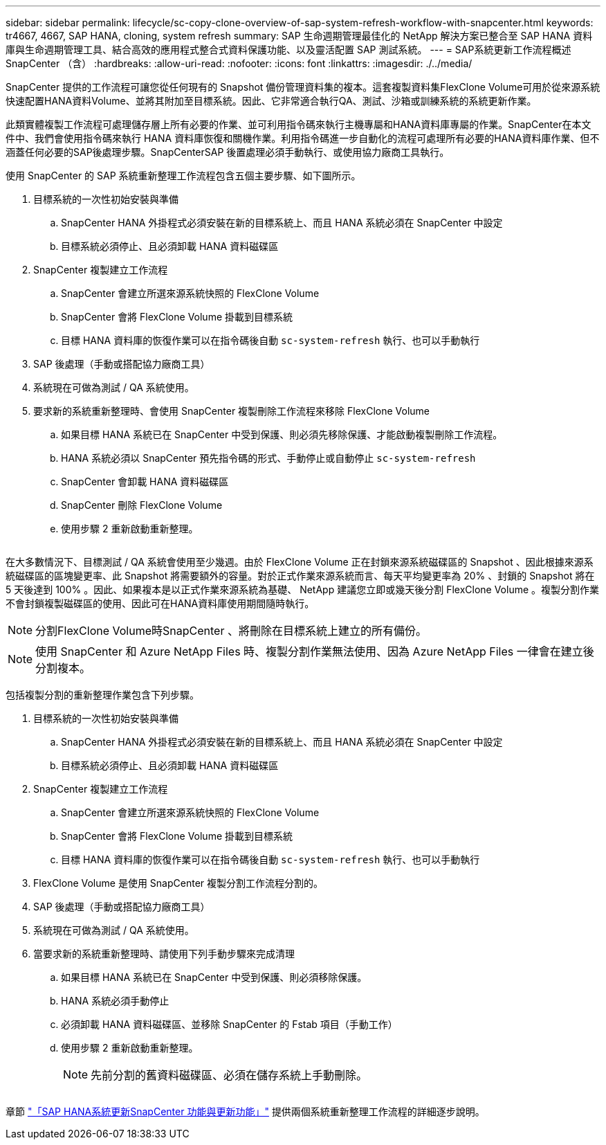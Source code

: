 ---
sidebar: sidebar 
permalink: lifecycle/sc-copy-clone-overview-of-sap-system-refresh-workflow-with-snapcenter.html 
keywords: tr4667, 4667, SAP HANA, cloning, system refresh 
summary: SAP 生命週期管理最佳化的 NetApp 解決方案已整合至 SAP HANA 資料庫與生命週期管理工具、結合高效的應用程式整合式資料保護功能、以及靈活配置 SAP 測試系統。 
---
= SAP系統更新工作流程概述SnapCenter （含）
:hardbreaks:
:allow-uri-read: 
:nofooter: 
:icons: font
:linkattrs: 
:imagesdir: ./../media/


SnapCenter 提供的工作流程可讓您從任何現有的 Snapshot 備份管理資料集的複本。這套複製資料集FlexClone Volume可用於從來源系統快速配置HANA資料Volume、並將其附加至目標系統。因此、它非常適合執行QA、測試、沙箱或訓練系統的系統更新作業。

此類實體複製工作流程可處理儲存層上所有必要的作業、並可利用指令碼來執行主機專屬和HANA資料庫專屬的作業。SnapCenter在本文件中、我們會使用指令碼來執行 HANA 資料庫恢復和關機作業。利用指令碼進一步自動化的流程可處理所有必要的HANA資料庫作業、但不涵蓋任何必要的SAP後處理步驟。SnapCenterSAP 後置處理必須手動執行、或使用協力廠商工具執行。

使用 SnapCenter 的 SAP 系統重新整理工作流程包含五個主要步驟、如下圖所示。

. 目標系統的一次性初始安裝與準備
+
.. SnapCenter HANA 外掛程式必須安裝在新的目標系統上、而且 HANA 系統必須在 SnapCenter 中設定
.. 目標系統必須停止、且必須卸載 HANA 資料磁碟區


. SnapCenter 複製建立工作流程
+
.. SnapCenter 會建立所選來源系統快照的 FlexClone Volume
.. SnapCenter 會將 FlexClone Volume 掛載到目標系統
.. 目標 HANA 資料庫的恢復作業可以在指令碼後自動 `sc-system-refresh` 執行、也可以手動執行


. SAP 後處理（手動或搭配協力廠商工具）
. 系統現在可做為測試 / QA 系統使用。
. 要求新的系統重新整理時、會使用 SnapCenter 複製刪除工作流程來移除 FlexClone Volume
+
.. 如果目標 HANA 系統已在 SnapCenter 中受到保護、則必須先移除保護、才能啟動複製刪除工作流程。
.. HANA 系統必須以 SnapCenter 預先指令碼的形式、手動停止或自動停止 `sc-system-refresh`
.. SnapCenter 會卸載 HANA 資料磁碟區
.. SnapCenter 刪除 FlexClone Volume
.. 使用步驟 2 重新啟動重新整理。




image:sc-copy-clone-image7.png[""]

在大多數情況下、目標測試 / QA 系統會使用至少幾週。由於 FlexClone Volume 正在封鎖來源系統磁碟區的 Snapshot 、因此根據來源系統磁碟區的區塊變更率、此 Snapshot 將需要額外的容量。對於正式作業來源系統而言、每天平均變更率為 20% 、封鎖的 Snapshot 將在 5 天後達到 100% 。因此、如果複本是以正式作業來源系統為基礎、 NetApp 建議您立即或幾天後分割 FlexClone Volume 。複製分割作業不會封鎖複製磁碟區的使用、因此可在HANA資料庫使用期間隨時執行。


NOTE: 分割FlexClone Volume時SnapCenter 、將刪除在目標系統上建立的所有備份。


NOTE: 使用 SnapCenter 和 Azure NetApp Files 時、複製分割作業無法使用、因為 Azure NetApp Files 一律會在建立後分割複本。

包括複製分割的重新整理作業包含下列步驟。

. 目標系統的一次性初始安裝與準備
+
.. SnapCenter HANA 外掛程式必須安裝在新的目標系統上、而且 HANA 系統必須在 SnapCenter 中設定
.. 目標系統必須停止、且必須卸載 HANA 資料磁碟區


. SnapCenter 複製建立工作流程
+
.. SnapCenter 會建立所選來源系統快照的 FlexClone Volume
.. SnapCenter 會將 FlexClone Volume 掛載到目標系統
.. 目標 HANA 資料庫的恢復作業可以在指令碼後自動 `sc-system-refresh` 執行、也可以手動執行


. FlexClone Volume 是使用 SnapCenter 複製分割工作流程分割的。
. SAP 後處理（手動或搭配協力廠商工具）
. 系統現在可做為測試 / QA 系統使用。
. 當要求新的系統重新整理時、請使用下列手動步驟來完成清理
+
.. 如果目標 HANA 系統已在 SnapCenter 中受到保護、則必須移除保護。
.. HANA 系統必須手動停止
.. 必須卸載 HANA 資料磁碟區、並移除 SnapCenter 的 Fstab 項目（手動工作）
.. 使用步驟 2 重新啟動重新整理。
+

NOTE: 先前分割的舊資料磁碟區、必須在儲存系統上手動刪除。





image:sc-copy-clone-image8.png[""]

章節 link:sc-copy-clone-sap-hana-system-refresh-with-snapcenter.html["「SAP HANA系統更新SnapCenter 功能與更新功能」"] 提供兩個系統重新整理工作流程的詳細逐步說明。
